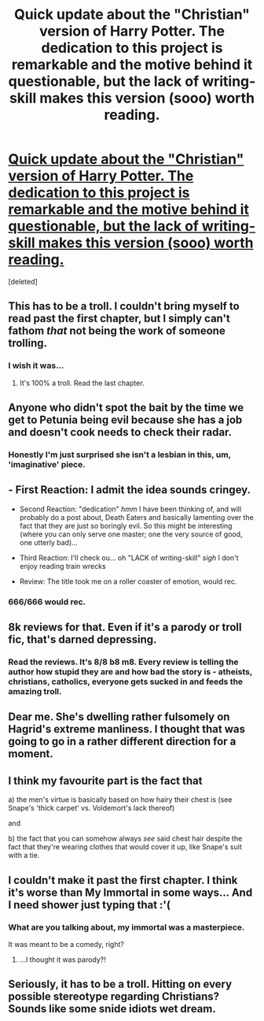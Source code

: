 #+TITLE: Quick update about the "Christian" version of Harry Potter. The dedication to this project is remarkable and the motive behind it questionable, but the lack of writing-skill makes this version (sooo) worth reading.

* [[https://www.fanfiction.net/s/10644439/1/Hogwarts-School-of-Prayer-and-Miracles][Quick update about the "Christian" version of Harry Potter. The dedication to this project is remarkable and the motive behind it questionable, but the lack of writing-skill makes this version (sooo) worth reading.]]
:PROPERTIES:
:Score: 0
:DateUnix: 1444071360.0
:DateShort: 2015-Oct-05
:FlairText: Promotion
:END:
[deleted]


** This has to be a troll. I couldn't bring myself to read past the first chapter, but I simply can't fathom /that/ not being the work of someone trolling.
:PROPERTIES:
:Author: Co-miNb
:Score: 13
:DateUnix: 1444071662.0
:DateShort: 2015-Oct-05
:END:

*** I wish it was...
:PROPERTIES:
:Author: Ursus92
:Score: 0
:DateUnix: 1444076977.0
:DateShort: 2015-Oct-05
:END:

**** It's 100% a troll. Read the last chapter.
:PROPERTIES:
:Author: Slindish
:Score: 16
:DateUnix: 1444077472.0
:DateShort: 2015-Oct-06
:END:


** Anyone who didn't spot the bait by the time we get to Petunia being evil because she has a job and doesn't cook needs to check their radar.
:PROPERTIES:
:Score: 11
:DateUnix: 1444092108.0
:DateShort: 2015-Oct-06
:END:

*** Honestly I'm just surprised she isn't a lesbian in this, um, 'imaginative' piece.
:PROPERTIES:
:Author: Ivyleaf3
:Score: 6
:DateUnix: 1444113778.0
:DateShort: 2015-Oct-06
:END:


** - First Reaction: I admit the idea sounds cringey.

- Second Reaction: "dedication" /hmm/ I have been thinking of, and will probably do a post about, Death Eaters and basically lamenting over the fact that they are just so boringly evil. So this might be interesting (where you can only serve one master; one the very source of good, one utterly bad)...

- Third Reaction: I'll check ou... oh "LACK of writing-skill" /sigh/ I don't enjoy reading train wrecks

- Review: The title took me on a roller coaster of emotion, would rec.
:PROPERTIES:
:Score: 4
:DateUnix: 1444072298.0
:DateShort: 2015-Oct-05
:END:

*** 666/666 would rec.
:PROPERTIES:
:Author: Karinta
:Score: 5
:DateUnix: 1444186533.0
:DateShort: 2015-Oct-07
:END:


** 8k reviews for that. Even if it's a parody or troll fic, that's darned depressing.
:PROPERTIES:
:Author: __Pers
:Score: 5
:DateUnix: 1444098132.0
:DateShort: 2015-Oct-06
:END:

*** Read the reviews. It's 8/8 b8 m8. Every review is telling the author how stupid they are and how bad the story is - atheists, christians, catholics, everyone gets sucked in and feeds the amazing troll.
:PROPERTIES:
:Author: Slindish
:Score: 5
:DateUnix: 1444098389.0
:DateShort: 2015-Oct-06
:END:


** Dear me. She's dwelling rather fulsomely on Hagrid's extreme manliness. I thought that was going to go in a rather different direction for a moment.
:PROPERTIES:
:Author: Ivyleaf3
:Score: 4
:DateUnix: 1444113910.0
:DateShort: 2015-Oct-06
:END:


** I think my favourite part is the fact that

a) the men's virtue is basically based on how hairy their chest is (see Snape's 'thick carpet' vs. Voldemort's lack thereof)

and

b) the fact that you can somehow always /see/ said chest hair despite the fact that they're wearing clothes that would cover it up, like Snape's suit with a tie.
:PROPERTIES:
:Author: imjustafangirl
:Score: 6
:DateUnix: 1444081586.0
:DateShort: 2015-Oct-06
:END:


** I couldn't make it past the first chapter. I think it's worse than My Immortal in some ways... And I need shower just typing that :'(
:PROPERTIES:
:Author: telephone_monkey_365
:Score: 2
:DateUnix: 1444074140.0
:DateShort: 2015-Oct-05
:END:

*** What are you talking about, my immortal was a masterpiece.

It was meant to be a comedy, right?
:PROPERTIES:
:Author: Englishhedgehog13
:Score: 7
:DateUnix: 1444077518.0
:DateShort: 2015-Oct-06
:END:

**** ...I thought it was parody?!
:PROPERTIES:
:Author: paperhurts
:Score: 1
:DateUnix: 1444244257.0
:DateShort: 2015-Oct-07
:END:


** Seriously, it has to be a troll. Hitting on every possible stereotype regarding Christians? Sounds like some snide idiots wet dream.
:PROPERTIES:
:Author: midasgoldentouch
:Score: 5
:DateUnix: 1444074043.0
:DateShort: 2015-Oct-05
:END:
